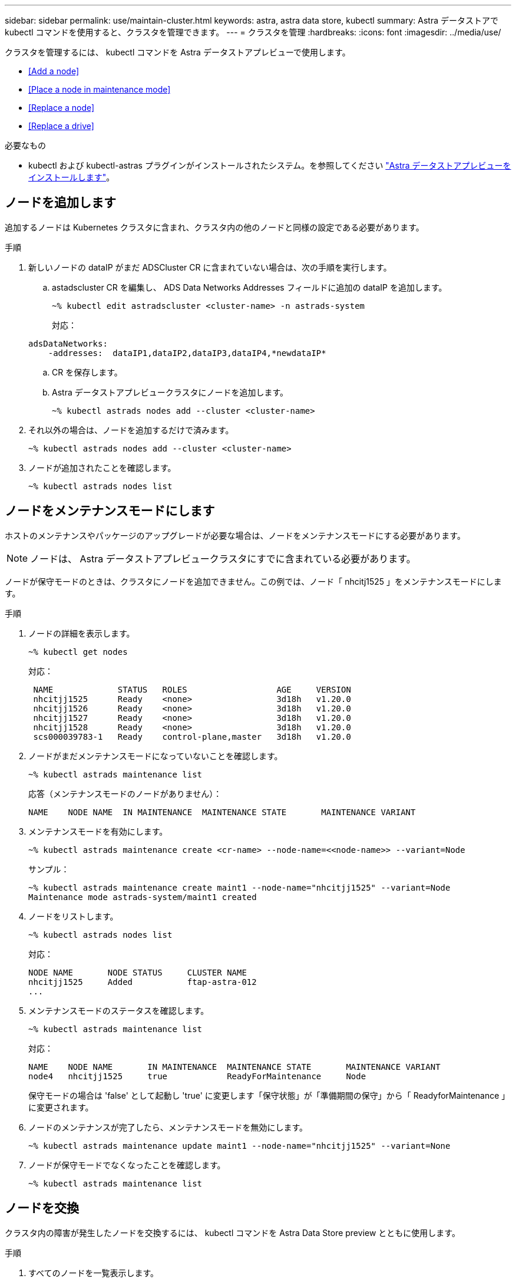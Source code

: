 ---
sidebar: sidebar 
permalink: use/maintain-cluster.html 
keywords: astra, astra data store, kubectl 
summary: Astra データストアで kubectl コマンドを使用すると、クラスタを管理できます。 
---
= クラスタを管理
:hardbreaks:
:icons: font
:imagesdir: ../media/use/


クラスタを管理するには、 kubectl コマンドを Astra データストアプレビューで使用します。

* <<Add a node>>
* <<Place a node in maintenance mode>>
* <<Replace a node>>
* <<Replace a drive>>


.必要なもの
* kubectl および kubectl-astras プラグインがインストールされたシステム。を参照してください link:../get-started/install-ads.html["Astra データストアプレビューをインストールします"]。




== ノードを追加します

追加するノードは Kubernetes クラスタに含まれ、クラスタ内の他のノードと同様の設定である必要があります。

.手順
. 新しいノードの dataIP がまだ ADSCluster CR に含まれていない場合は、次の手順を実行します。
+
.. astadscluster CR を編集し、 ADS Data Networks Addresses フィールドに追加の dataIP を追加します。
+
[listing]
----
~% kubectl edit astradscluster <cluster-name> -n astrads-system
----
+
対応：

+
[listing]
----
adsDataNetworks:
    -addresses:  dataIP1,dataIP2,dataIP3,dataIP4,*newdataIP*
----
.. CR を保存します。
.. Astra データストアプレビュークラスタにノードを追加します。
+
[listing]
----
~% kubectl astrads nodes add --cluster <cluster-name>
----


. それ以外の場合は、ノードを追加するだけで済みます。
+
[listing]
----
~% kubectl astrads nodes add --cluster <cluster-name>
----
. ノードが追加されたことを確認します。
+
[listing]
----
~% kubectl astrads nodes list
----




== ノードをメンテナンスモードにします

ホストのメンテナンスやパッケージのアップグレードが必要な場合は、ノードをメンテナンスモードにする必要があります。


NOTE: ノードは、 Astra データストアプレビュークラスタにすでに含まれている必要があります。

ノードが保守モードのときは、クラスタにノードを追加できません。この例では、ノード「 nhcitj1525 」をメンテナンスモードにします。

.手順
. ノードの詳細を表示します。
+
[listing]
----
~% kubectl get nodes
----
+
対応：

+
[listing]
----
 NAME             STATUS   ROLES                  AGE     VERSION
 nhcitjj1525      Ready    <none>                 3d18h   v1.20.0
 nhcitjj1526      Ready    <none>                 3d18h   v1.20.0
 nhcitjj1527      Ready    <none>                 3d18h   v1.20.0
 nhcitjj1528      Ready    <none>                 3d18h   v1.20.0
 scs000039783-1   Ready    control-plane,master   3d18h   v1.20.0
----
. ノードがまだメンテナンスモードになっていないことを確認します。
+
[listing]
----
~% kubectl astrads maintenance list
----
+
応答（メンテナンスモードのノードがありません）：

+
[listing]
----
NAME    NODE NAME  IN MAINTENANCE  MAINTENANCE STATE       MAINTENANCE VARIANT
----
. メンテナンスモードを有効にします。
+
[listing]
----
~% kubectl astrads maintenance create <cr-name> --node-name=<<node-name>> --variant=Node
----
+
サンプル：

+
[listing]
----
~% kubectl astrads maintenance create maint1 --node-name="nhcitjj1525" --variant=Node
Maintenance mode astrads-system/maint1 created
----
. ノードをリストします。
+
[listing]
----
~% kubectl astrads nodes list
----
+
対応：

+
[listing]
----
NODE NAME       NODE STATUS     CLUSTER NAME
nhcitjj1525     Added           ftap-astra-012
...
----
. メンテナンスモードのステータスを確認します。
+
[listing]
----
~% kubectl astrads maintenance list
----
+
対応：

+
[listing]
----
NAME    NODE NAME       IN MAINTENANCE  MAINTENANCE STATE       MAINTENANCE VARIANT
node4   nhcitjj1525     true            ReadyForMaintenance     Node
----
+
保守モードの場合は 'false' として起動し 'true' に変更します「保守状態」が「準備期間の保守」から「 ReadyforMaintenance 」に変更されます。

. ノードのメンテナンスが完了したら、メンテナンスモードを無効にします。
+
[listing]
----
~% kubectl astrads maintenance update maint1 --node-name="nhcitjj1525" --variant=None
----
. ノードが保守モードでなくなったことを確認します。
+
[listing]
----
~% kubectl astrads maintenance list
----




== ノードを交換

クラスタ内の障害が発生したノードを交換するには、 kubectl コマンドを Astra Data Store preview とともに使用します。

.手順
. すべてのノードを一覧表示します。
+
[listing]
----
~% kubectl astrads nodes list
----
+
対応：

+
[listing]
----
NODE NAME           NODE STATUS    CLUSTER NAME
sti-rx2540-534d..   Added       cluster-multinodes-21209
sti-rx2540-535d...  Added       cluster-multinodes-21209
...
----
. クラスタについて説明します。
+
[listing]
----
~% kubectl astrads clusters list
----
+
対応：

+
[listing]
----
CLUSTER NAME               CLUSTER STATUS  NODE COUNT
cluster-multinodes-21209   created         4
----
. 障害が発生したノードで 'Node HA' が 'false' としてマークされていることを確認します
+
[listing]
----
~% kubectl describe astradscluster -n astrads-system
----
+
対応：

+
[listing]
----
Name:         cluster-multinodes-21209
Namespace:    astrads-system
Labels:       <none>
Annotations:  kubectl.kubernetes.io/last-applied-configuration:
                {"apiVersion":"astrads.netapp.io/v1alpha1","kind":"AstraDSCluster","metadata":{"annotations":{},"name":"cluster-multinodes-21209","namespa...
API Version:  astrads.netapp.io/v1alpha1
Kind:         AstraDSCluster

State:               Disabled
Variant:             None
Node HA:             false
Node ID:             4
Node Is Reachable:   false
Node Management IP:  172.21.192.192
Node Name:           sti-rx2540-532d.ctl.gdl.englab.netapp.com
Node Role:           Storage
Node UUID:           6f6b88f3-8411-56e5-b1f0-a8e8d0c946db
Node Version:        12.75.0.6167444
Status:              Added
----
. 「 AdsNode Count 」の値を 3 に減らして、障害が発生したノードを削除するように astradscluster CR を変更します。
+
[listing]
----
cat manifests/astradscluster.yaml
----
+
対応：

+
[listing]
----
apiVersion: astrads.netapp.io/v1alpha1
kind: AstraDSCluster
metadata:
  name: cluster-multinodes-21209
  namespace: astrads-system
spec:
  # ADS Node Configuration per node settings
  adsNodeConfig:
    # Specify CPU limit for ADS components
    # Supported value: 9
    cpu: 9
    # Specify Memory Limit in GiB for ADS Components.
    # Your kubernetes worker nodes need to have at least this much RAM free
    # for ADS to function correctly
    # Supported value: 34
    memory: 34
    # [Optional] Specify raw storage consumption limit. The operator will only select drives for a node up to this limit
    capacity: 600
    # [Optional] Set a cache device if you do not want auto detection e.g. /dev/sdb
    # cacheDevice: ""
    # Set this regex filter to select drives for ADS cluster
    # drivesFilter: ".*"

  # [Optional] Specify node selector labels to select the nodes for creating ADS cluster
  # adsNodeSelector:
  #   matchLabels:
  #     customLabelKey: customLabelValue

  # Specify the number of nodes that should be used for creating ADS cluster
  adsNodeCount: 3

  # Specify the IP address of a floating management IP routable from any worker node in the cluster
  mvip: "172..."

  # Comma separated list of floating IP addresses routable from any host where you intend to mount a NetApp Volume
  # at least one per node must be specified
  # addresses: 10.0.0.1,10.0.0.2,10.0.0.3,10.0.0.4,10.0.0.5
  # netmask: 255.255.255.0
  adsDataNetworks:
    - addresses: "172..."
      netmask: 255.255.252.0


  # [Optional] Provide a k8s label key that defines which protection domain a node belongs to
  # adsProtectionDomainKey: ""

  # [Optional] Provide a monitoring config to be used to setup/configure a monitoring agent.
  monitoringConfig:
   namespace: "netapp-monitoring"
   repo: "docker.repo.eng.netapp.com/global/astra"

  autoSupportConfig:
    # AutoUpload defines the flag to enable or disable AutoSupport upload in the cluster (true/false)
    autoUpload: true
    # Enabled defines the flag to enable or disable automatic AutoSupport collection.
    # When set to false, periodic and event driven AutoSupport collection would be disabled.
    # It is still possible to trigger an AutoSupport manually while AutoSupport is disabled
    # enabled: true
    # CoredumpUpload defines the flag to enable or disable the upload of coredumps for this ADS Cluster
    # coredumpUpload: false
    # HistoryRetentionCount defines the number of local (not uploaded) AutoSupport Custom Resources to retain in the cluster before deletion
    historyRetentionCount: 25
    # DestinationURL defines the endpoint to transfer the AutoSupport bundle collection
    destinationURL: "https://testbed.netapp.com/put/AsupPut"
    # ProxyURL defines the URL of the proxy with port to be used for AutoSupport bundle transfer
    # proxyURL:
    # Periodic defines the config for periodic/scheduled AutoSupport objects
    periodic:
      # Schedule defines the Kubernetes Cronjob schedule
      - schedule: "0 0 * * *"
        # PeriodicConfig defines the fields needed to create the Periodic AutoSupports
        periodicconfig:
        - component:
            name: storage
            event: dailyMonitoring
          userMessage: Daily Monitoring Storage AutoSupport bundle
          nodes: all
        - component:
            name: controlplane
            event: daily
          userMessage: Daily Control Plane AutoSupport bundle
----
. ノードがクラスタから削除されたことを確認します。
+
[listing]
----
~% kubectl get nodes --show-labels

----
+
対応：

+
[listing]
----

NAME                  STATUS   ROLES               AGE   VERSION   LABELS
sti-astramaster-237   Ready control-plane,master   24h   v1.20.0
sti-rx2540-532d       Ready  <none>                24h   v1.20.0
sti-rx2540-533d       Ready  <none>                24h
----
+
[listing]
----
~% kubectl astrads nodes list
----
+
対応：

+
[listing]
----
NODE NAME         NODE STATUS     CLUSTER NAME
sti-rx2540-534d   Added           cluster-multinodes-21209
sti-rx2540-535d   Added           cluster-multinodes-21209
sti-rx2540-536d   Added           cluster-multinodes-21209
----
+
[listing]
----
~% kubectl get nodes --show-labels
----
+
対応：

+
[listing]
----
NAME                STATUS   ROLES                  AGE   VERSION   LABELS
sti-astramaster-237 Ready    control-plane,master   24h   v1.20.0   beta.kubernetes.io/arch=amd64,
sti-rx2540-532d     Ready    <none>                 24h   v1.20.0   astrads.netapp.io/node-removal
----
+
[listing]
----
~% kubectl describe astradscluster -n astrads-system
----
+
対応：

+
[listing]
----
Name:         cluster-multinodes-21209
Namespace:    astrads-system
Labels:       <none>
Kind:         AstraDSCluster
Metadata:
...
----
. クラスタ CR を変更して、交換用のノードをクラスタに追加します。ノード数は 4 に増えます。新しいノードが追加対象として選択されていることを確認します。
+
[listing]
----
rvi manifests/astradscluster.yaml
cat manifests/astradscluster.yaml
apiVersion: astrads.netapp.io/v1alpha1
kind: AstraDSCluster
metadata:
  name: cluster-multinodes-21209
  namespace: astrads-system
----
+
[listing]
----
~% kubectl apply -f manifests/astradscluster.yaml
----
+
対応：

+
[listing]
----
astradscluster.astrads.netapp.io/cluster-multinodes-21209 configured
----
+
[listing]
----
~% kubectl get pods -n astrads-system
----
+
対応：

+
[listing]
----
NAME                                READY   STATUS    RESTARTS   AGE
astrads-cluster-controller...       1/1     Running   1          24h
astrads-deployment-support...       3/3     Running   0          24h
astrads-ds-cluster-multinodes-21209 1/1     Running
----
+
[listing]
----
~% kubectl astrads nodes list
----
+
対応：

+
[listing]
----
NODE NAME                NODE STATUS     CLUSTER NAME
sti-rx2540-534d...       Added           cluster-multinodes-21209
sti-rx2540-535d...       Added           cluster-multinodes-21209
----
+
[listing]
----
~% kubectl astrads clusters list
----
+
対応：

+
[listing]
----
CLUSTER NAME                    CLUSTER STATUS  NODE COUNT
cluster-multinodes-21209        created         4
----
+
[listing]
----
~% kubectl astrads drives list
----
+
対応：

+
[listing]
----
DRIVE NAME    DRIVE ID    DRIVE STATUS   NODE NAME     CLUSTER NAME
scsi-36000..  c3e197f2... Active         sti-rx2540... cluster-multinodes-21209
----




== ドライブを交換します

クラスタ内のドライブで障害が発生した場合は、データの整合性を確保するために、できるだけ早くドライブを交換する必要があります。ドライブで障害が発生すると、クラスタの CR ノードステータス、クラスタの健全性状態情報、および指標エンドポイントに、障害が発生したドライブの情報が表示されます。

.nodeStatus.driveStatuses で障害が発生したドライブを示すクラスタの例
[listing]
----
$ kubectl get adscl -A -o yaml
----
対応：

[listing]
----
...
apiVersion: astrads.netapp.io/v1alpha1
kind: AstraDSCluster
...
nodeStatuses:
  - driveStatuses:
    - driveID: 31205e51-f592-59e3-b6ec-185fd25888fa
      driveName: scsi-36000c290ace209465271ed6b8589b494
      drivesStatus: Failed
    - driveID: 3b515b09-3e95-5d25-a583-bee531ff3f31
      driveName: scsi-36000c290ef2632627cb167a03b431a5f
      drivesStatus: Active
    - driveID: 0807fa06-35ce-5a46-9c25-f1669def8c8e
      driveName: scsi-36000c292c8fc037c9f7e97a49e3e2708
      drivesStatus: Active
...
----
障害が発生したドライブ CR は、障害が発生したドライブの UUID に対応する名前でクラスタ内に自動的に作成されます。

[listing]
----
$ kubectl get adsfd -A -o yaml
----
対応：

[listing]
----
...
apiVersion: astrads.netapp.io/v1alpha1
kind: AstraDSFailedDrive
metadata:
    name: c290a-5000-4652c-9b494
    namespace: astrads-system
spec:
  executeReplace: false
  replaceWith: ""
 status:
   cluster: arda-6e4b4af
   failedDriveInfo:
     failureReason: AdminFailed
     inUse: false
     name: scsi-36000c290ace209465271ed6b8589b494
     path: /dev/disk/by-id/scsi-36000c290ace209465271ed6b8589b494
     present: true
     serial: 6000c290ace209465271ed6b8589b494
     node: sti-rx2540-300b.ctl.gdl.englab.netapp.com
   state: ReadyToReplace
----
[listing]
----
~% kubectl astrads faileddrive list --cluster arda-6e4b4af
----
対応：

[listing]
----
NAME       NODE                             CLUSTER        STATE                AGE
6000c290   sti-rx2540-300b.lab.netapp.com   ard-6e4b4af    ReadyToReplace       13m
----
.手順
. 交換可能なドライブを 'kubectl astras show-replacements' コマンドで一覧表示しますこのコマンドは ' 交換の制限に適合するドライブをフィルタリングします（クラスタ内では未使用 ' マウントなし ' パーティションなし ' または障害が発生したドライブ以上）
+
可能な交換用ドライブをフィルタリングせずにすべてのドライブを一覧表示するには '--all' を 'show-replacements' コマンドに追加します

+
[listing]
----
~%  kubectl astrads faileddrive show-replacements --cluster ard-6e4b4af --name 6000c290
----
+
対応：

+
[listing]
----
NAME  IDPATH             SERIAL  PARTITIONCOUNT   MOUNTED   SIZE
sdh   /scsi-36000c29417  45000c  0                false     100GB
----
. パスしたシリアル番号でドライブを交換するには 'replace' コマンドを使用しますコマンドは置換を完了するか '--wait' 時間が経過すると失敗します
+
[listing]
----
~% kubectl astrads faileddrive replace --cluster arda-6e4b4af --name 6000c290 --replaceWith 45000c --wait
Drive replacement completed successfully
----
+

NOTE: kubectl の astrads faileddrive replace' が不適切なシリアル番号を使用して実行された場合 ' 次のようなエラーが表示されます

+
[listing]
----
~% kubectl astrads replacedrive replace --cluster astrads-cluster-f51b10a --name 6000c2927 --replaceWith BAD_SERIAL_NUMBER
Drive 6000c2927 replacement started
Failed drive 6000c2927 has been set to use BAD_SERIAL_NUMBER as a replacement
...
Drive replacement didn't complete within 25 seconds
Current status: {FailedDriveInfo:{InUse:false Present:true Name:scsi-36000c2 FiretapUUID:444a5468 Serial:6000c Path:/scsi-36000c FailureReason:AdminFailed Node:sti-b200-0214a.lab.netapp.com} Cluster:astrads-cluster-f51b10a State:ReadyToReplace Conditions:[{Message: "Replacement drive serial specified doesn't exist", Reason: "DriveSelectionFailed", Status: False, Type:' Done"]}
----
. ドライブ交換を再実行するには ' 前のコマンドで --force' を使用します
+
[listing]
----
~%  kubectl astrads replacedrive replace --cluster astrads-cluster-f51b10a --name 6000c2927 --replaceWith VALID_SERIAL_NUMBER --force
----




== を参照してください。

* link:../use/kubectl-commands-ads.html["kubectl コマンドを使用して Astra データストアのプレビューアセットを管理"]

